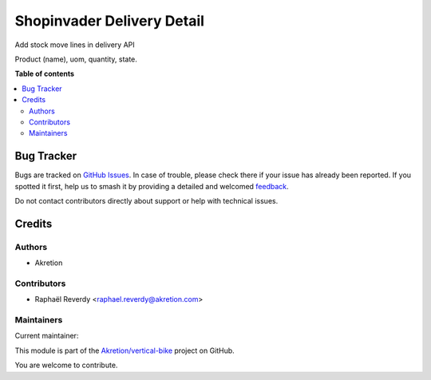 ===========================
Shopinvader Delivery Detail
===========================

.. 
   !!!!!!!!!!!!!!!!!!!!!!!!!!!!!!!!!!!!!!!!!!!!!!!!!!!!
   !! This file is generated by oca-gen-addon-readme !!
   !! changes will be overwritten.                   !!
   !!!!!!!!!!!!!!!!!!!!!!!!!!!!!!!!!!!!!!!!!!!!!!!!!!!!
   !! source digest: sha256:e354b53ff432eed1c3dd7aa201548195f91d12d7c73bc3abf6f535a567abd9e1
   !!!!!!!!!!!!!!!!!!!!!!!!!!!!!!!!!!!!!!!!!!!!!!!!!!!!

.. |badge1| image:: https://img.shields.io/badge/maturity-Beta-yellow.png
    :target: https://odoo-community.org/page/development-status
    :alt: Beta
.. |badge2| image:: https://img.shields.io/badge/licence-AGPL--3-blue.png
    :target: http://www.gnu.org/licenses/agpl-3.0-standalone.html
    :alt: License: AGPL-3
.. |badge3| image:: https://img.shields.io/badge/github-Akretion%2Fvertical--bike-lightgray.png?logo=github
    :target: https://github.com/Akretion/vertical-bike/tree/14.0/shopinvader_delivery_detail
    :alt: Akretion/vertical-bike

|badge1| |badge2| |badge3|

Add stock move lines in delivery API

Product (name), uom, quantity, state.

**Table of contents**

.. contents::
   :local:

Bug Tracker
===========

Bugs are tracked on `GitHub Issues <https://github.com/Akretion/vertical-bike/issues>`_.
In case of trouble, please check there if your issue has already been reported.
If you spotted it first, help us to smash it by providing a detailed and welcomed
`feedback <https://github.com/Akretion/vertical-bike/issues/new?body=module:%20shopinvader_delivery_detail%0Aversion:%2014.0%0A%0A**Steps%20to%20reproduce**%0A-%20...%0A%0A**Current%20behavior**%0A%0A**Expected%20behavior**>`_.

Do not contact contributors directly about support or help with technical issues.

Credits
=======

Authors
~~~~~~~

* Akretion

Contributors
~~~~~~~~~~~~

* Raphaël Reverdy <raphael.reverdy@akretion.com>

Maintainers
~~~~~~~~~~~

.. |maintainer-hparfr| image:: https://github.com/hparfr.png?size=40px
    :target: https://github.com/hparfr
    :alt: hparfr

Current maintainer:

|maintainer-hparfr| 

This module is part of the `Akretion/vertical-bike <https://github.com/Akretion/vertical-bike/tree/14.0/shopinvader_delivery_detail>`_ project on GitHub.

You are welcome to contribute.
